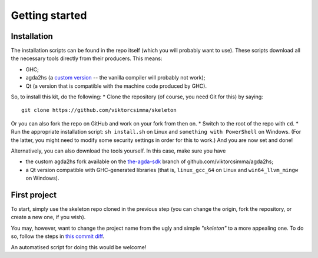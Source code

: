 .. _getting-started:

***************
Getting started
***************

Installation
------------

.. highlight:: sh

The installation scripts can be found in the repo itself
(which you will probably want to use).
These scripts download all the necessary tools
directly from their producers.
This means:

* GHC;
* agda2hs (a `custom version <https://github.com/viktorcsimma/agda2hs/tree/the-agda-sdk>`_ -- the vanilla compiler will probably not work);
* Qt (a version that is compatible with the machine code produced by GHC).

So, to install this kit, do the following:
* Clone the repository (of course, you need Git for this) by saying::

    git clone https://github.com/viktorcsimma/skeleton

Or you can also fork the repo on GitHub and work on your fork from then on.
* Switch to the root of the repo with ``cd``.
* Run the appropriate installation script: ``sh install.sh`` on Linux and ``something with PowerShell`` on Windows. (For the latter, you might need to modify some security settings in order for this to work.)
And you are now set and done!

Alternatively, you can also download the tools yourself. In this case, make sure you have

* the custom agda2hs fork available on the `the-agda-sdk <https://github.com/viktorcsimma/agda2hs/tree/the-agda-sdk>`_ branch of github.com/viktorcsimma/agda2hs;
* a Qt version compatible with GHC-generated libraries (that is, ``linux_gcc_64`` on Linux and ``win64_llvm_mingw`` on Windows).

First project
-------------

To start, simply use the skeleton repo cloned in the previous step (you can change the origin, fork the repository, or create a new one, if you wish).

You may, however, want to change the project name
from the ugly and simple *"skeleton"*
to a more appealing one.
To do so, follow the steps in `this commit diff <https://github.com/viktorcsimma/skeleton/commit/23c65f83fa1965789319c90eab42503ab4a06661>`_.

An automatised script for doing this would be welcome!
